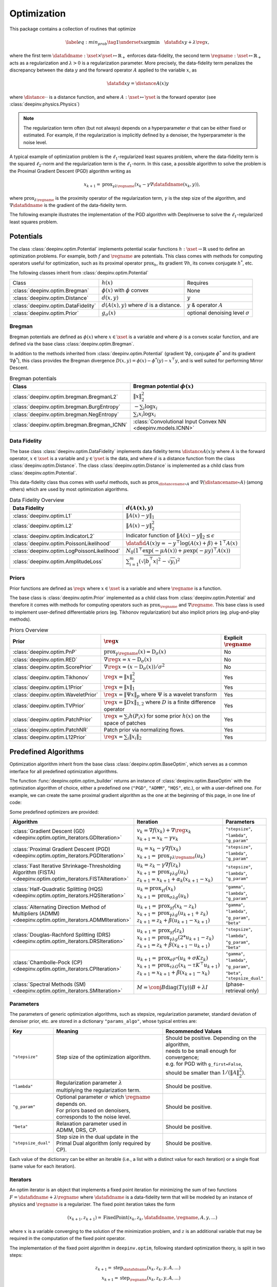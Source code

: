 .. _optim:

Optimization
============

This package contains a collection of routines that optimize

.. math::
    \begin{equation}
    \label{eq:min_prob}
    \tag{1}
    \underset{x}{\arg\min} \quad \datafid{x}{y} + \lambda \reg{x},
    \end{equation}


where the first term :math:`\datafidname:\xset\times\yset \mapsto \mathbb{R}_{+}` enforces data-fidelity, the second
term :math:`\regname:\xset\mapsto \mathbb{R}_{+}` acts as a regularization and
:math:`\lambda > 0` is a regularization parameter. More precisely, the data-fidelity term penalizes the discrepancy
between the data :math:`y` and the forward operator :math:`A` applied to the variable :math:`x`, as

.. math::
    \datafid{x}{y} = \distance{A(x)}{y}

where :math:`\distance{\cdot}{\cdot}` is a distance function, and where :math:`A:\xset\mapsto \yset` is the forward
operator (see :class:`deepinv.physics.Physics`)

.. note::

    The regularization term often (but not always) depends on a hyperparameter :math:`\sigma` that can be either fixed
    or estimated. For example, if the regularization is implicitly defined by a denoiser,
    the hyperparameter is the noise level.

A typical example of optimization problem is the :math:`\ell_1`-regularized least squares problem, where the data-fidelity term is
the squared :math:`\ell_2`-norm and the regularization term is the :math:`\ell_1`-norm. In this case, a possible
algorithm to solve the problem is the Proximal Gradient Descent (PGD) algorithm writing as

.. math::
    \qquad x_{k+1} = \operatorname{prox}_{\gamma \lambda \regname} \left( x_k - \gamma \nabla \datafidname(x_k, y) \right),

where :math:`\operatorname{prox}_{\lambda \regname}` is the proximity operator of the regularization term, :math:`\gamma` is the
step size of the algorithm, and :math:`\nabla \datafidname` is the gradient of the data-fidelity term.

The following example illustrates the implementation of the PGD algorithm with DeepInverse to solve the :math:`\ell_1`-regularized
least squares problem.

.. doctest::

    >>> import torch
    >>> import deepinv as dinv
    >>> from deepinv.optim import L2, TVPrior
    >>>
    >>> # Forward operator, here inpainting
    >>> mask = torch.ones((1, 2, 2))
    >>> mask[0, 0, 0] = 0
    >>> physics = dinv.physics.Inpainting(tensor_size=mask.shape, mask=mask)
    >>> # Generate data
    >>> x = torch.ones((1, 1, 2, 2))
    >>> y = physics(x)
    >>> data_fidelity = L2()  # The data fidelity term
    >>> prior = TVPrior()  # The prior term
    >>> lambd = 0.1  # Regularization parameter
    >>> # Compute the squared norm of the operator A
    >>> norm_A2 = physics.compute_norm(y, tol=1e-4, verbose=False).item()
    >>> stepsize = 1/norm_A2  # stepsize for the PGD algorithm
    >>>
    >>> # PGD algorithm
    >>> max_iter = 20  # number of iterations
    >>> x_k = torch.zeros_like(x)  # initial guess
    >>>
    >>> for it in range(max_iter):
    ...     u = x_k - stepsize*data_fidelity.grad(x_k, y, physics)  # Gradient step
    ...     x_k = prior.prox(u, gamma=lambd*stepsize)  # Proximal step
    ...     cost = data_fidelity(x_k, y, physics) + lambd*prior(x_k)  # Compute the cost
    ...
    >>> print(cost < 1e-5)
    tensor([True])
    >>> print('Estimated solution: ', x_k.flatten())
    Estimated solution:  tensor([1.0000, 1.0000, 1.0000, 1.0000])


.. _potentials:

Potentials
----------
The class :class:`deepinv.optim.Potential` implements potential scalar functions :math:`h : \xset \to \mathbb{R}`
used to define an optimization problems. For example, both :math:`f` and :math:`\regname` are potentials.
This class comes with methods for computing operators useful for optimization,
such as its proximal operator :math:`\operatorname{prox}_{h}`, its gradient :math:`\nabla h`, its convex conjugate :math:`h^*`, etc.

The following classes inherit from :class:`deepinv.optim.Potential`

.. list-table::

   * - Class
     - :math:`h(x)`
     - Requires
   * - :class:`deepinv.optim.Bregman`
     - :math:`\phi(x)` with :math:`\phi` convex
     - None
   * - :class:`deepinv.optim.Distance`
     - :math:`d(x,y)`
     - :math:`y`
   * - :class:`deepinv.optim.DataFidelity`
     - :math:`d(A(x),y)` where :math:`d` is a distance.
     - :math:`y` & operator :math:`A`
   * - :class:`deepinv.optim.Prior`
     - :math:`g_{\sigma}(x)`
     - optional denoising level :math:`\sigma`

.. _bregman:

Bregman
~~~~~~~
Bregman potentials are defined as :math:`\phi(x)` where :math:`x\in\xset` is a variable and
where :math:`\phi` is a convex scalar function, and are defined via the base class :class:`deepinv.optim.Bregman`.

In addition to the methods inherited from :class:`deepinv.optim.Potential` (gradient
:math:`\nabla \phi`, conjugate :math:`\phi^*` and its gradient :math:`\nabla \phi^*`),
this class provides the Bregman divergence :math:`D(x,y) = \phi(x) - \phi^*(y) - x^{\top} y`,
and is well suited for performing Mirror Descent.


.. list-table:: Bregman potentials
   :header-rows: 1

   * - Class
     - Bregman potential :math:`\phi(x)`
   * - :class:`deepinv.optim.bregman.BregmanL2`
     - :math:`\|x\|_2^2`
   * - :class:`deepinv.optim.bregman.BurgEntropy`
     - :math:`- \sum_i \log x_i`
   * - :class:`deepinv.optim.bregman.NegEntropy`
     - :math:`\sum_i x_i \log x_i`
   * - :class:`deepinv.optim.bregman.Bregman_ICNN`
     - :class:`Convolutional Input Convex NN <deepinv.models.ICNN>`

.. _data-fidelity:

Data Fidelity
~~~~~~~~~~~~~
The base class :class:`deepinv.optim.DataFidelity` implements data fidelity terms :math:`\distance{A(x)}{y}`
where :math:`A` is the forward operator, :math:`x\in\xset` is a variable and :math:`y\in\yset` is the data,
and where :math:`d` is a distance function from the class :class:`deepinv.optim.Distance`.
The class :class:`deepinv.optim.Distance` is implemented as a child class from :class:`deepinv.optim.Potential`.

This data-fidelity class thus comes with useful methods,
such as :math:`\operatorname{prox}_{\distancename\circ A}` and :math:`\nabla (\distancename \circ A)` (among others)
which are used by most optimization algorithms.

.. list-table:: Data Fidelity Overview
   :header-rows: 1

   * - Data Fidelity
     - :math:`d(A(x), y)`
   * - :class:`deepinv.optim.L1`
     - :math:`\|A(x) - y\|_1`
   * - :class:`deepinv.optim.L2`
     - :math:`\|A(x) - y\|_2^2`
   * - :class:`deepinv.optim.IndicatorL2`
     - Indicator function of :math:`\|A(x) - y\|_2 \leq \epsilon`
   * - :class:`deepinv.optim.PoissonLikelihood`
     - :math:`\datafid{A(x)}{y} =  -y^{\top} \log(A(x)+\beta)+1^{\top}A(x)`
   * - :class:`deepinv.optim.LogPoissonLikelihood`
     - :math:`N_0 (1^{\top} \exp(-\mu A(x))+ \mu \exp(-\mu y)^{\top}A(x))`
   * - :class:`deepinv.optim.AmplitudeLoss`
     - :math:`\sum_{i=1}^{m}{(\sqrt{|b_i^{\top} x|^2}-\sqrt{y_i})^2}`


.. _priors:

Priors
~~~~~~
Prior functions are defined as :math:`\reg{x}` where :math:`x\in\xset` is a variable and
where :math:`\regname` is a function.

The base class is :class:`deepinv.optim.Prior` implemented as a child class from :class:`deepinv.optim.Potential`
and therefore it comes with methods for computing operators such as :math:`\operatorname{prox}_{\regname}` and :math:`\nabla \regname`.  This base class is used to implement user-defined differentiable
priors (eg. Tikhonov regularization) but also implicit priors (eg. plug-and-play methods).


.. list-table:: Priors Overview
   :header-rows: 1

   * - Prior
     - :math:`\reg{x}`
     - Explicit :math:`\regname`
   * - :class:`deepinv.optim.PnP`
     - :math:`\operatorname{prox}_{\gamma \regname}(x) = \operatorname{D}_{\sigma}(x)`
     - No
   * - :class:`deepinv.optim.RED`
     - :math:`\nabla \reg{x} = x - \operatorname{D}_{\sigma}(x)`
     - No
   * - :class:`deepinv.optim.ScorePrior`
     - :math:`\nabla \reg{x}=\left(x-\operatorname{D}_{\sigma}(x)\right)/\sigma^2`
     - No
   * - :class:`deepinv.optim.Tikhonov`
     - :math:`\reg{x}=\|x\|_2^2`
     - Yes
   * - :class:`deepinv.optim.L1Prior`
     - :math:`\reg{x}=\|x\|_1`
     - Yes
   * - :class:`deepinv.optim.WaveletPrior`
     - :math:`\reg{x} = \|\Psi x\|_{p}` where :math:`\Psi` is a wavelet transform
     - Yes
   * - :class:`deepinv.optim.TVPrior`
     - :math:`\reg{x}=\|Dx\|_{1,2}` where :math:`D` is a finite difference operator
     - Yes
   * - :class:`deepinv.optim.PatchPrior`
     - :math:`\reg{x} = \sum_i h(P_i x)` for some prior :math:`h(x)` on the space of patches
     - Yes
   * - :class:`deepinv.optim.PatchNR`
     - Patch prior via normalizing flows.
     - Yes
   * - :class:`deepinv.optim.L12Prior`
     - :math:`\reg{x} = \sum_i\| x_i \|_2`
     - Yes


Predefined Algorithms
---------------------

Optimization algorithm inherit from the base class :class:`deepinv.optim.BaseOptim`, which serves as a common interface
for all predefined optimization algorithms.

The function :func:`deepinv.optim.optim_builder` returns an instance of :class:`deepinv.optim.BaseOptim` with the
optimization algorithm of choice, either a predefined one (``"PGD"``, ``"ADMM"``, ``"HQS"``, etc.),
or with a user-defined one. For example, we can create the same proximal gradient algorithm as the one
at the beginning of this page, in one line of code:

.. doctest::

    >>> model = dinv.optim.optim_builder(iteration="PGD", prior=prior, data_fidelity=data_fidelity,
    ...                             params_algo={"stepsize": stepsize, "lambda": lambd}, max_iter=max_iter)
    >>> x_hat = model(y, physics)
    >>> dinv.utils.plot([x, y, x_hat], ["signal", "measurement", "estimate"], rescale_mode='clip')


Some predefined optimizers are provided:

.. list-table::
   :header-rows: 1

   * - Algorithm
     - Iteration
     - Parameters

   * - :class:`Gradient Descent (GD) <deepinv.optim.optim_iterators.GDIteration>`
     - | :math:`v_{k} = \nabla f(x_k) + \nabla \reg{x_k}`
       | :math:`x_{k+1} = x_k-\gamma v_{k}`
     - ``"stepsize"``, ``"lambda"``, ``"g_param"``

   * - :class:`Proximal Gradient Descent (PGD) <deepinv.optim.optim_iterators.PGDIteration>`
     - | :math:`u_{k} = x_k - \gamma \nabla f(x_k)`
       | :math:`x_{k+1} = \operatorname{prox}_{\gamma \lambda \regname}(u_k)`
     - ``"stepsize"``, ``"lambda"``, ``"g_param"``

   * - :class:`Fast Iterative Shrinkage-Thresholding Algorithm (FISTA) <deepinv.optim.optim_iterators.FISTAIteration>`
     - | :math:`u_{k} = z_k -  \gamma \nabla f(z_k)`
       | :math:`x_{k+1} = \operatorname{prox}_{\gamma \lambda g}(u_k)`
       | :math:`z_{k+1} = x_{k+1} + \alpha_k (x_{k+1} - x_k)`
     - ``"stepsize"``, ``"lambda"``, ``"g_param"``

   * - :class:`Half-Quadratic Splitting (HQS) <deepinv.optim.optim_iterators.HQSIteration>`
     - | :math:`u_{k} = \operatorname{prox}_{\gamma f}(x_k)`
       | :math:`x_{k+1} = \operatorname{prox}_{\sigma \lambda g}(u_k)`
     - ``"gamma"``, ``"lambda"``, ``"g_param"``

   * - :class:`Alternating Direction Method of Multipliers (ADMM) <deepinv.optim.optim_iterators.ADMMIteration>`
     - | :math:`u_{k+1} = \operatorname{prox}_{\gamma f}(x_k - z_k)`
       | :math:`x_{k+1} = \operatorname{prox}_{\gamma \lambda g}(u_{k+1} + z_k)`
       | :math:`z_{k+1} = z_k + \beta (u_{k+1} - x_{k+1})`
     - ``"gamma"``, ``"lambda"``, ``"g_param"``, ``"beta"``

   * - :class:`Douglas-Rachford Splitting (DRS) <deepinv.optim.optim_iterators.DRSIteration>`
     - | :math:`u_{k+1} = \operatorname{prox}_{\gamma f}(z_k)`
       | :math:`x_{k+1} = \operatorname{prox}_{\gamma \lambda g}(2*u_{k+1}-z_k)`
       | :math:`z_{k+1} = z_k + \beta (x_{k+1} - u_{k+1})`
     - ``"stepsize"``, ``"lambda"``, ``"g_param"``, ``"beta"``

   * - :class:`Chambolle-Pock (CP) <deepinv.optim.optim_iterators.CPIteration>`
     - | :math:`u_{k+1} = \operatorname{prox}_{\sigma F^*}(u_k + \sigma K z_k)`
       | :math:`x_{k+1} = \operatorname{prox}_{\tau \lambda G}(x_k-\tau K^\top u_{k+1})`
       | :math:`z_{k+1} = x_{k+1} + \beta(x_{k+1}-x_k)`
     - ``"gamma"``, ``"lambda"``, ``"g_param"``, ``"beta"``, ``"stepsize_dual"``

   * - :class:`Spectral Methods (SM) <deepinv.optim.optim_iterators.SMIteration>`
     - :math:`M = \conj{B} \text{diag}(T(y)) B + \lambda I`
     - (phase-retrieval only)

.. _optim-params:

Parameters
~~~~~~~~~~
The parameters of generic optimization algorithms, such as
stepsize, regularization parameter, standard deviation of denoiser prior, etc.
are stored in a dictionary ``"params_algo"``, whose typical entries are:

.. list-table::
   :header-rows: 1

   * - Key
     - Meaning
     - Recommended Values
   * - ``"stepsize"``
     - Step size of the optimization algorithm.
     - | Should be positive. Depending on the algorithm,
       | needs to be small enough for convergence;
       | e.g. for PGD with ``g_first=False``,
       | should be smaller than :math:`1/(\|A\|_2^2)`.
   * - ``"lambda"``
     - | Regularization parameter :math:`\lambda`
       | multiplying the regularization term.
     - Should be positive.
   * - ``"g_param"``
     - | Optional parameter :math:`\sigma` which :math:`\regname` depends on.
       | For priors based on denoisers,
       | corresponds to the noise level.
     - Should be positive.
   * - ``"beta"``
     - | Relaxation parameter used in
       | ADMM, DRS, CP.
     - Should be positive.
   * - ``"stepsize_dual"``
     - | Step size in the dual update in the
       | Primal Dual algorithm (only required by CP).
     - Should be positive.

Each value of the dictionary can be either an iterable (i.e., a list with a distinct value for each iteration) or
a single float (same value for each iteration).


.. _optim-iterators:

Iterators
~~~~~~~~~
An optim iterator is an object that implements a fixed point iteration for minimizing the sum of two functions
:math:`F = \datafidname + \lambda \regname` where :math:`\datafidname` is a data-fidelity term  that will be modeled
by an instance of physics and :math:`\regname` is a regularizer. The fixed point iteration takes the form

.. math::
    \qquad (x_{k+1}, z_{k+1}) = \operatorname{FixedPoint}(x_k, z_k, \datafidname, \regname, A, y, ...)

where :math:`x` is a variable converging to the solution of the minimization problem, and
:math:`z` is an additional variable that may be required in the computation of the fixed point operator.


The implementation of the fixed point algorithm in ``deepinv.optim``,
following standard optimization theory, is split in two steps:

.. math::
    z_{k+1} = \operatorname{step}_{\datafidname}(x_k, z_k, y, A, ...)\\
    x_{k+1} = \operatorname{step}_{\regname}(x_k, z_k, y, A, ...)

where :math:`\operatorname{step}_{\datafidname}` and :math:`\operatorname{step}_g` are gradient and/or proximal steps
on :math:`\datafidname` and :math:`\regname`, while using additional inputs, such as :math:`A` and :math:`y`, but also stepsizes,
relaxation parameters, etc...

The :class:`deepinv.optim.optim_iterators.fStep` and :class:`deepinv.optim.optim_iterators.gStep` classes
precisely implement these steps.


.. _optim-utils:

Utils
-----
We provide some useful routines for optimization algorithms.

- :class:`deepinv.optim.utils.conjugate_gradient` implements the conjugate gradient algorithm for solving linear systems.
- :class:`deepinv.optim.utils.gradient_descent` implements the gradient descent algorithm.
